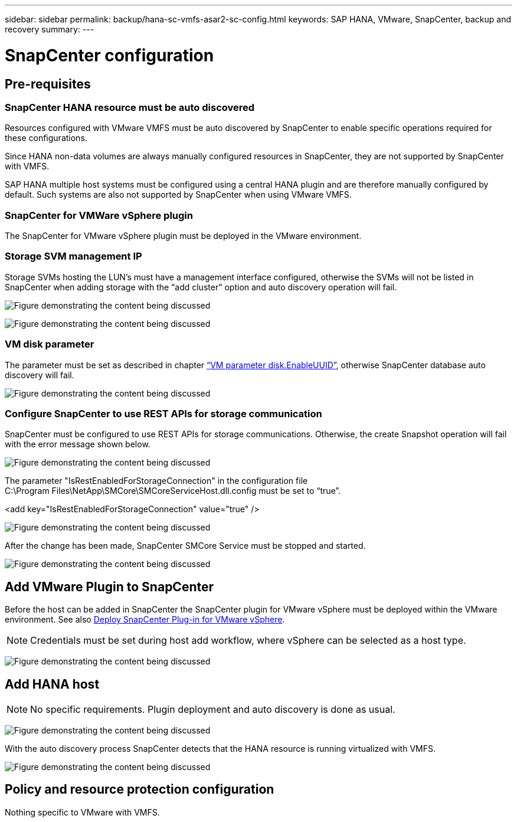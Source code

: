---
sidebar: sidebar
permalink: backup/hana-sc-vmfs-asar2-sc-config.html
keywords: SAP HANA, VMware, SnapCenter, backup and recovery
summary: 
---

= SnapCenter configuration
:hardbreaks:
:nofooter:
:icons: font
:linkattrs:
:imagesdir: ../media/

== Pre-requisites

=== SnapCenter HANA resource must be auto discovered

Resources configured with VMware VMFS must be auto discovered by SnapCenter to enable specific operations required for these configurations.

Since HANA non-data volumes are always manually configured resources in SnapCenter, they are not supported by SnapCenter with VMFS.

SAP HANA multiple host systems must be configured using a central HANA plugin and are therefore manually configured by default. Such systems are also not supported by SnapCenter when using VMware VMFS.

=== SnapCenter for VMWare vSphere plugin

The SnapCenter for VMware vSphere plugin must be deployed in the VMware environment.

=== Storage SVM management IP

Storage SVMs hosting the LUN’s must have a management interface configured, otherwise the SVMs will not be listed in SnapCenter when adding storage with the “add cluster” option and auto discovery operation will fail.

image:sc-hana-asrr2-vmfs-image9.png["Figure demonstrating the content being discussed"]

image:sc-hana-asrr2-vmfs-image10.png["Figure demonstrating the content being discussed"]

=== VM disk parameter 

The parameter must be set as described in chapter link:hana-sc-vmfs-asar2-hana-prov.html#vm-parameter-disk-enableuuid[“VM parameter disk.EnableUUID”], otherwise SnapCenter database auto discovery will fail.

image:sc-hana-asrr2-vmfs-image11.png["Figure demonstrating the content being discussed"]

=== Configure SnapCenter to use REST APIs for storage communication

SnapCenter must be configured to use REST APIs for storage communications. Otherwise, the create Snapshot operation will fail with the error message shown below.

image:sc-hana-asrr2-vmfs-image12.png["Figure demonstrating the content being discussed"]

The parameter "IsRestEnabledForStorageConnection" in the configuration file +
C:++\++Program Files++\++NetApp++\++SMCore++\++SMCoreServiceHost.dll.config must be set to “true”.

++<++add key="IsRestEnabledForStorageConnection" value="true" /++>++

image:sc-hana-asrr2-vmfs-image13.png["Figure demonstrating the content being discussed"]

After the change has been made, SnapCenter SMCore Service must be stopped and started.

image:sc-hana-asrr2-vmfs-image14.png["Figure demonstrating the content being discussed"]

== Add VMware Plugin to SnapCenter

Before the host can be added in SnapCenter the SnapCenter plugin for VMware vSphere must be deployed within the VMware environment. See also https://docs.netapp.com/us-en/sc-plugin-vmware-vsphere/scpivs44_deploy_snapcenter_plug-in_for_vmware_vsphere.html[Deploy SnapCenter Plug-in for VMware vSphere].

[NOTE]
Credentials must be set during host add workflow, where vSphere can be selected as a host type.

image:sc-hana-asrr2-vmfs-image15.png["Figure demonstrating the content being discussed"]

== Add HANA host

[NOTE]
 No specific requirements. Plugin deployment and auto discovery is done as usual.

image:sc-hana-asrr2-vmfs-image16.png["Figure demonstrating the content being discussed"]

With the auto discovery process SnapCenter detects that the HANA resource is running virtualized with VMFS.

image:sc-hana-asrr2-vmfs-image17.png["Figure demonstrating the content being discussed"]

== Policy and resource protection configuration

Nothing specific to VMware with VMFS.

